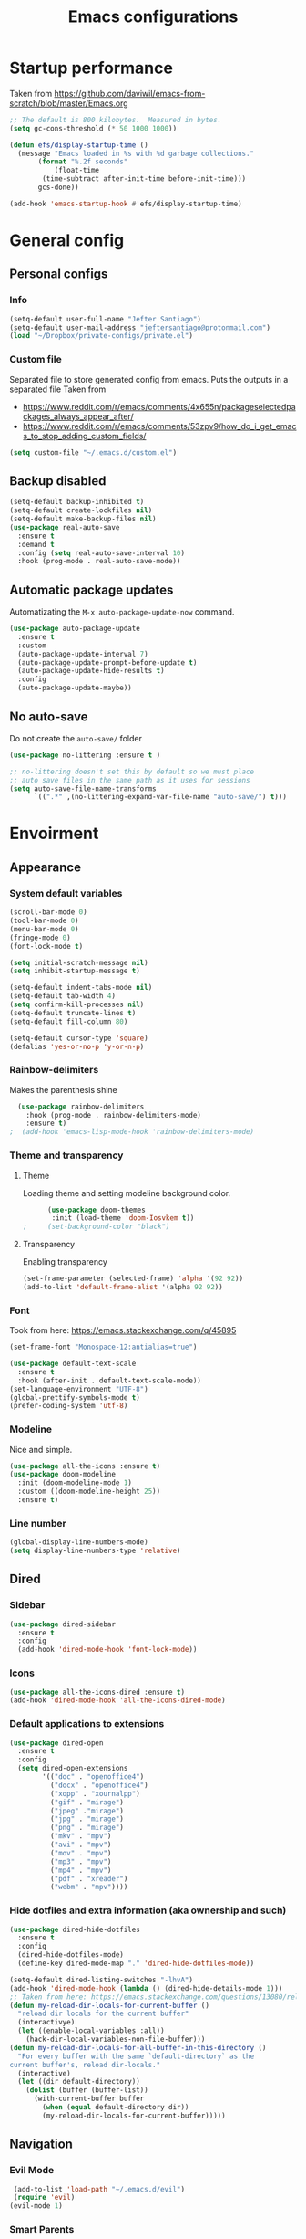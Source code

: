 #+TITLE: Emacs configurations
* Startup performance
  Taken from https://github.com/daviwil/emacs-from-scratch/blob/master/Emacs.org
  #+begin_src emacs-lisp
    ;; The default is 800 kilobytes.  Measured in bytes.
    (setq gc-cons-threshold (* 50 1000 1000))

    (defun efs/display-startup-time ()
      (message "Emacs loaded in %s with %d garbage collections."
	       (format "%.2f seconds"
		       (float-time
			(time-subtract after-init-time before-init-time)))
	       gcs-done))

    (add-hook 'emacs-startup-hook #'efs/display-startup-time)
  #+end_src
* General config
** Personal configs
*** Info
   #+begin_src emacs-lisp
     (setq-default user-full-name "Jefter Santiago")
     (setq-default user-mail-address "jeftersantiago@protonmail.com")
     (load "~/Dropbox/private-configs/private.el")
   #+end_src
*** Custom file
    Separated file to store generated config from emacs.
    Puts the outputs in a separated file
    Taken from
    - https://www.reddit.com/r/emacs/comments/4x655n/packageselectedpackages_always_appear_after/
    - https://www.reddit.com/r/emacs/comments/53zpv9/how_do_i_get_emacs_to_stop_adding_custom_fields/
   #+begin_src emacs-lisp
     (setq custom-file "~/.emacs.d/custom.el")
   #+end_src
** Backup disabled
   #+begin_src emacs-lisp
     (setq-default backup-inhibited t)
     (setq-default create-lockfiles nil)
     (setq-default make-backup-files nil)
     (use-package real-auto-save
       :ensure t
       :demand t
       :config (setq real-auto-save-interval 10)
       :hook (prog-mode . real-auto-save-mode))
   #+end_src
** Automatic package updates
   Automatizating the =M-x auto-package-update-now= command.
   #+begin_src emacs-lisp
     (use-package auto-package-update
       :ensure t
       :custom
       (auto-package-update-interval 7)
       (auto-package-update-prompt-before-update t)
       (auto-package-update-hide-results t)
       :config
       (auto-package-update-maybe))
   #+end_src
** No auto-save
   Do not create the ~auto-save/~ folder
   #+begin_src emacs-lisp
     (use-package no-littering :ensure t )

     ;; no-littering doesn't set this by default so we must place
     ;; auto save files in the same path as it uses for sessions
     (setq auto-save-file-name-transforms
           `((".*" ,(no-littering-expand-var-file-name "auto-save/") t)))
   #+end_src
* Envoirment
** Appearance 
*** System default variables
#+begin_src emacs-lisp
  (scroll-bar-mode 0)
  (tool-bar-mode 0)
  (menu-bar-mode 0)
  (fringe-mode 0)
  (font-lock-mode t)

  (setq initial-scratch-message nil)
  (setq inhibit-startup-message t)

  (setq-default indent-tabs-mode nil)
  (setq-default tab-width 4)
  (setq confirm-kill-processes nil)
  (setq-default truncate-lines t)
  (setq-default fill-column 80)

  (setq-default cursor-type 'square)
  (defalias 'yes-or-no-p 'y-or-n-p)
#+end_src
*** Rainbow-delimiters
    Makes the parenthesis shine
#+begin_src emacs-lisp
    (use-package rainbow-delimiters
      :hook (prog-mode . rainbow-delimiters-mode)
      :ensure t)
  ;  (add-hook 'emacs-lisp-mode-hook 'rainbow-delimiters-mode)
#+end_src
*** Theme and transparency
**** Theme
     Loading theme and setting modeline background color.
#+begin_src emacs-lisp
      (use-package doom-themes
       :init (load-theme 'doom-Iosvkem t))
;     (set-background-color "black")
#+end_src
**** Transparency
     Enabling transparency
#+begin_src emacs-lisp
 (set-frame-parameter (selected-frame) 'alpha '(92 92))
 (add-to-list 'default-frame-alist '(alpha 92 92))
#+end_src
*** Font
    Took from here:  https://emacs.stackexchange.com/q/45895
   #+begin_src emacs-lisp
     (set-frame-font "Monospace-12:antialias=true")
   #+end_src
   #+begin_src emacs-lisp
     (use-package default-text-scale
       :ensure t
       :hook (after-init . default-text-scale-mode))
     (set-language-environment "UTF-8")
     (global-prettify-symbols-mode t)
     (prefer-coding-system 'utf-8)
   #+end_src
*** Modeline
    Nice and simple.
   #+begin_src emacs-lisp
     (use-package all-the-icons :ensure t)
     (use-package doom-modeline
       :init (doom-modeline-mode 1)
       :custom ((doom-modeline-height 25))
       :ensure t)
   #+end_src
*** Line number
#+begin_src emacs-lisp
(global-display-line-numbers-mode)
(setq display-line-numbers-type 'relative)
#+end_src
** Dired
*** Sidebar
#+begin_src emacs-lisp
  (use-package dired-sidebar
    :ensure t
    :config
    (add-hook 'dired-mode-hook 'font-lock-mode))
#+end_src
*** Icons 
#+begin_src emacs-lisp
  (use-package all-the-icons-dired :ensure t)
  (add-hook 'dired-mode-hook 'all-the-icons-dired-mode)
#+end_src
*** Default applications to extensions 
#+begin_src emacs-lisp
  (use-package dired-open
    :ensure t
    :config
    (setq dired-open-extensions
          '(("doc" . "openoffice4")
            ("docx" . "openoffice4")
            ("xopp" . "xournalpp")
            ("gif" . "mirage")
            ("jpeg" ."mirage")
            ("jpg" . "mirage")
            ("png" . "mirage")
            ("mkv" . "mpv")
            ("avi" . "mpv")
            ("mov" . "mpv")
            ("mp3" . "mpv")
            ("mp4" . "mpv")
            ("pdf" . "xreader")
            ("webm" . "mpv"))))
#+end_src
*** Hide dotfiles and extra information (aka ownership and such)
#+begin_src emacs-lisp
  (use-package dired-hide-dotfiles
    :ensure t
    :config
    (dired-hide-dotfiles-mode)
    (define-key dired-mode-map "." 'dired-hide-dotfiles-mode))

  (setq-default dired-listing-switches "-lhvA")
  (add-hook 'dired-mode-hook (lambda () (dired-hide-details-mode 1)))
  ;; Taken from here: https://emacs.stackexchange.com/questions/13080/reloading-directory-local-variables/13096#13096
  (defun my-reload-dir-locals-for-current-buffer ()
    "reload dir locals for the current buffer"
    (interactivye)
    (let ((enable-local-variables :all))
      (hack-dir-local-variables-non-file-buffer)))
  (defun my-reload-dir-locals-for-all-buffer-in-this-directory ()
    "For every buffer with the same `default-directory` as the
  current buffer's, reload dir-locals."
    (interactive)
    (let ((dir default-directory))
      (dolist (buffer (buffer-list))
        (with-current-buffer buffer
          (when (equal default-directory dir))
          (my-reload-dir-locals-for-current-buffer)))))
#+end_src
** Navigation
*** Evil Mode
#+begin_src emacs-lisp
  (add-to-list 'load-path "~/.emacs.d/evil")
  (require 'evil)
 (evil-mode 1)
#+end_src
*** Smart Parents
    Creates pairs of parenthesis in a smart way
#+begin_src emacs-lisp
  (use-package smartparens
    :ensure t
    :config
    (sp-use-paredit-bindings)
    (add-hook 'prog-mode-hook #'smartparens-mode)
    (sp-pair "{" nil :post-handlers '(("||\n[i]" "RET"))))
#+end_src
#+begin_src emacs-lisp
#+end_src
*** Scrolling
   #+begin_src emacs-lisp
     (setq kill-buffer-query-functions
           (remq 'process-kill-buffer-query-function
                 kill-buffer-query-functions))
     ;; mouse scrolls very slowly
     (setq confirm-kill-processes nil)
     (setq scroll-step            1
           scroll-conservatively  10000
           mouse-wheel-scroll-amount '(1 ((shift) . 1))
           mouse-wheel-progressive-speed nil
           mouse-wheel-follow-mouse 't)
   #+end_src
*** Inserting new line
   Add a new line below the current line
   #+begin_src emacs-lisp
     (defun insert-new-line-below ()
       (interactive)
       (let ((oldpos (point)))
         (end-of-line)
         (newline-and-indent)))
   #+end_src
** Buffers
  #+begin_src emacs-lisp
    (use-package ace-window
      :ensure t
      :init
      (progn
       (global-set-key [remap other-window] 'ace-window)
       (custom-set-faces
        '(aw-leading-char-face
          ((t (:inherit ace-jump-face-foreground :height 2.0)))))))
  #+end_src
** Terminal
  #+begin_src emacs-lisp
    (use-package multi-term :ensure t)
    (setq multi-term-program "/bin/bash")
  #+end_src
* Key-bindings
** Modes
#+begin_src emacs-lisp 
  (global-set-key (kbd "C-x t") 'multi-term)
  (global-set-key (kbd "C-x C-n") 'dired-sidebar-toggle-sidebar)
  (global-set-key (kbd "C-x C-l") 'font-lock-mode)
  (global-set-key (kbd "C-c d") 'elcord-mode)
  (global-set-key (kbd "C-o") 'insert-new-line-below)
#+end_src
* Org-mode
** General config
*** Variables
#+begin_src emacs-lisp
  (setq org-startup-folded t)
  (setq org-src-tab-acts-natively t)
  (setq org-src-window-setup 'current-window)

  (setq visual-fill-column-width 100 visual-fill-column-center-text t)

  (setq-default fill-column 79)
  (setq org-refile-use-outline-path t)
  (setq org-outline-path-complete-in-steps nil)

  (setq-default org-image-actual-width 620)
#+end_src 
*** Structure templates
#+begin_src emacs-lisp
  (require 'org-tempo)
  (add-to-list 'org-modules 'org-tempo t)

  (with-eval-after-load 'org
  (add-to-list 'org-structure-template-alist '("el" . "src emacs-lisp"))
  (add-to-list 'org-structure-template-alist '("jl" . "src julia"))
  (add-to-list 'org-structure-template-alist '("sh" . "src shell"))
  (add-to-list 'org-structure-template-alist '("py" . "src python")))
#+end_src
*** Org-bullets
#+begin_src emacs-lisp
  (use-package org-bullets
    :hook (org-mode . org-bullets-mode)
    :custom
    (org-bullets-bullet-list '("◉" "○" "●" "○" "●" "○" "●")))
  (setq org-ellipsis "ᐯ")

  (font-lock-add-keywords
   'org-mode
   '(("^[[:space:]]*\\(-\\) "
      (0 (prog1 () (compose-region (match-beginning 1) (match-end 1) "•"))))))
#+end_src
*** Center org buffers
#+begin_src emacs-lisp
; (defun efs/org-mode-visual-fill ()
;   (visual-fill-column-mode 1))

; (use-package visual-fill-column
;   :ensure t
;   :hook (org-mode . efs/org-mode-visual-fill))
#+end_src
** Tasks management
#+begin_src emacs-lisp
  (add-hook 'org-mode-hook 'auto-fill-mode)
  (setq org-todo-keywords '((sequence "TODO(t)" "NEXT(n)" "|" "DONE(d!)" "DROP(x!)"))
        org-log-into-drawer t)

  (defun org-file-path (filename)
    ;; return the absolute address of an org file, give its relative name
    (concat (file-name-as-directory org-directory) filename))

  (setq org-index-file (org-file-path "TODOs.org"))
  (setq org-archive-location
        (concat (org-file-path "DONE.org") "::* From %s"))

  ;; copy the content out of the archive.org file and yank in the inbox.org
  (setq org-agenda-files (list org-index-file))
  ;; mark  a todo as done and move it to an appropriate place in the archive.
  (defun hrs/mark-done-and-archive ()
    ;; mark the state of an org-mode item as DONE and archive it.
    (interactive)
    (org-todo 'done)
    (org-archive-subtree))
  (setq org-log-done 'time)
#+end_src
** Capturing Tasks
#+begin_src emacs-lisp
  (setq org-capture-templates
        '(("t" "Todo"
           entry
           (file+headline org-index-file "Inbox")
           "* TODO %?\n")))

  (defun my-org-capture-place-template-dont-delete-windows (oldfun args)
    (cl-letf (((symbol-function 'delete-other-windows) 'ignore))
      (apply oldfun args)))

  (with-eval-after-load "org-capture"
    (advice-add 'org-capture-place-template :around 'my-org-capture-place-template-dont-delete-windows))
#+end_src
** Displaying inline images
   The joy of programming = https://joy.pm/post/2017-09-17-a_graphviz_primer/nn
#+begin_src emacs-lisp
  (defun my/fix-inline-images ()
    (when org-inline-image-overlays
      (org-redisplay-inline-images)))
  (add-hook 'org-babel-after-execute-hook 'my/fix-inline-images)
  (add-hook 'org-mode-hook 'org-toggle-inline-images)
#+end_src
** Code
#+begin_src emacs-lisp
  (org-babel-do-load-languages
   'org-babel-load-languages
   '((python . t)))
  (require 'color)
  (set-face-attribute 'org-block nil :background
                      (color-darken-name
                       (face-attribute 'default :background) 3))
#+end_src
** Exporting
   Makes UTF-8 symbols appears in buffer I use it for editing Latex
#+begin_src emacs-lisp
  (add-hook 'org-mode-hook
    (lambda () (org-toggle-pretty-entities)))
  ;; Opening pdfs
  (add-to-list 'org-file-apps '("\\.pdf" . "xreader %s"))
#+end_src
** Key-bindings in org-mode
#+begin_src emacs-lisp
  (global-set-key (kbd "C-c C-x C-s") 'hrs/mark-done-and-archive)
  (global-set-key (kbd "C-c i") 'org-toggle-inline-images)
  (global-set-key (kbd "C-x p") 'org-latex-export-to-pdf)
  (define-key global-map "\C-cc" 'org-capture)
#+end_src
** Org LaTeX
   Preview Latex fragments
   [[./images/latex-preview-example.gif]]

   #+begin_src emacs-lisp
     ; load the fragments automatically
     (use-package org-fragtog :ensure t)
     (add-hook 'org-mode-hook 'org-fragtog-mode)

     ; this is the only way to really work (idk y)
     (setq org-latex-create-formula-image-program 'dvisvgm)

     ; adjusting the size
     (setq org-format-latex-options (plist-put org-format-latex-options :scale 1.5))
   #+end_src
*** Tikz
    #+begin_src emacs-lisp
;      (add-hook 'org-mode-hook
;        (lambda () (texfrag-mode))

      (add-to-list 'org-latex-packages-alist
                   '("" "tikz" t))
      (eval-after-load "preview"
        '(add-to-list 'preview-default-preamble "\\PreviewEnvironment{tikzpicture}" t))

    #+end_src
* Programming 
** Ivy
#+begin_src emacs-lisp
  (use-package ivy
    :diminish
    :bind (("C-s" . swiper))
           :config
           (ivy-mode 1))
#+end_src
** Swiper
#+begin_src emacs-lisp
  (use-package swiper
    :ensure t
    :config
    (progn
      (ivy-mode 1)
      (setq ivy-use-virtual-buffers t)
      (global-set-key "\C-s" 'swiper)))
#+end_src
** Try
#+begin_src emacs-lisp
  (use-package try
   :ensure t
   :config
   (progn  (global-set-key (kbd "C-x b") 'ivy-switch-buffer)))
 (setq ivy-use-virtual-buffers t)
 (setq ivy-display-style 'fancy)
#+end_src
** Which-key
#+begin_src emacs-lisp
 (use-package which-key
   :ensure t
   :config (which-key-mode))
#+end_src
* Latex
  #+begin_src emacs-lisp
    (use-package auctex
      :ensure t
      :hook ((latex-mode LaTeX-mode) . tex)
      :config
      (add-to-list 'font-latex-math-environments "dmath"))
    (add-hook 'LaTeX-mode-hook 'TeX-mode)

    (add-hook 'LaTeX-mode-hook 'visual-line-mode)
    (add-hook 'LaTeX-mode-hook 'flyspell-mode)
    (add-hook 'LaTeX-mode-hook 'LaTeX-math-mode)

    (setq TeX-auto-save t)
    (setq TeX-parse-self t)
    (setq-default TeX-master nil)

    (setq TeX-view-program-selection
          '((output-pdf "PDF Viewer")))

    (setq TeX-view-program-list
          '(("PDF Viewer" "xreader %o")))

    (eval-after-load "tex"
      '(add-to-list 'TeX-command-list
                    '("PdfLatex" "pdflatex -interaction=nonstopmode %s" TeX-run-command t t :help "Run pdflatex") t))

  #+end_src
* Auto-completation
#+begin_src emacs-lisp
  (use-package auto-complete
    :ensure t
    :init
    (auto-complete-mode))
  (auto-complete-mode 1)
#+end_src
* External
  #+begin_src emacs-lisp
    (use-package elcord
      :ensure t
      :config
      (setq elcord-use-major-mode-as-main-icon t)
      (setq elcord-display-buffer-detail 'nil)
      (setq elcord-refresh-rate 2)
      :init)
  #+end_src
  
